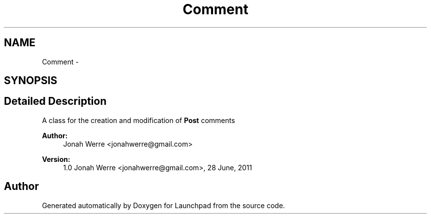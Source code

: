 .TH "Comment" 3 "Fri Oct 7 2011" "Version 1.0" "Launchpad" \" -*- nroff -*-
.ad l
.nh
.SH NAME
Comment \- 
.SH SYNOPSIS
.br
.PP
.SH "Detailed Description"
.PP 
A class for the creation and modification of \fBPost\fP comments
.PP
\fBAuthor:\fP
.RS 4
Jonah Werre <jonahwerre@gmail.com> 
.RE
.PP
\fBVersion:\fP
.RS 4
1.0  Jonah Werre <jonahwerre@gmail.com>, 28 June, 2011 
.RE
.PP

.SH "Author"
.PP 
Generated automatically by Doxygen for Launchpad from the source code.
